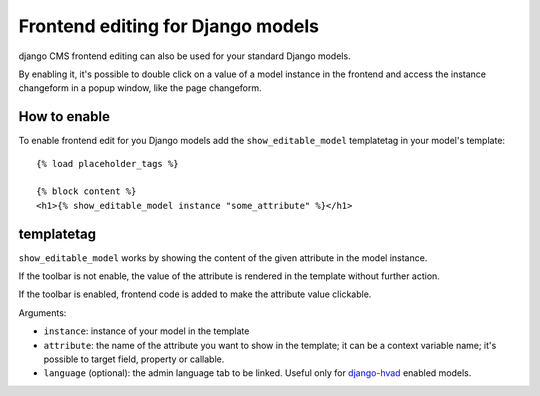 ##################################
Frontend editing for Django models
##################################

.. versionadded:: 3.0

django CMS frontend editing can also be used for your standard Django models.

By enabling it, it's possible to double click on a value of a model instance in
the frontend and access the instance changeform in a popup window, like the page
changeform.

*************
How to enable
*************

To enable frontend edit for you Django models add the ``show_editable_model``
templatetag in your model's template::

    {% load placeholder_tags %}

    {% block content %}
    <h1>{% show_editable_model instance "some_attribute" %}</h1>

***********
templatetag
***********

``show_editable_model`` works by showing the content of the given attribute in
the model instance.

If the toolbar is not enable, the value of the attribute is rendered in the
template without further action.

If the toolbar is enabled, frontend code is added to make the attribute value
clickable.

Arguments:

* ``instance``: instance of your model in the template
* ``attribute``: the name of the attribute you want to show in the template; it
  can be a context variable name; it's possible to target field, property or
  callable.
* ``language`` (optional): the admin language tab to be linked. Useful only for
  `django-hvad`_ enabled models.


.. _django-hvad: https://github.com/kristianoellegaard/django-hvad